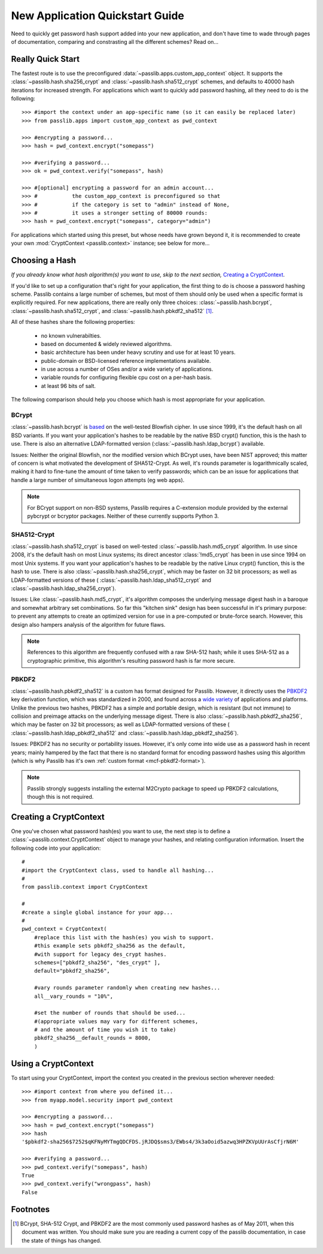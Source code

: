 ================================
New Application Quickstart Guide
================================

Need to quickly get password hash support added into your new application,
and don't have time to wade through pages of documentation,
comparing and constrasting all the different schemes? Read on...

Really Quick Start
==================
The fastest route is to use the preconfigured
:data:`~passlib.apps.custom_app_context` object.
It supports the :class:`~passlib.hash.sha256_crypt`
and :class:`~passlib.hash.sha512_crypt` schemes,
and defaults to 40000 hash iterations for increased strength.
For applications which want to quickly add password hashing,
all they need to do is the following::

    >>> #import the context under an app-specific name (so it can easily be replaced later)
    >>> from passlib.apps import custom_app_context as pwd_context

    >>> #encrypting a password...
    >>> hash = pwd_context.encrypt("somepass")

    >>> #verifying a password...
    >>> ok = pwd_context.verify("somepass", hash)

    >>> #[optional] encrypting a password for an admin account...
    >>> #           the custom_app_context is preconfigured so that
    >>> #           if the category is set to "admin" instead of None,
    >>> #           it uses a stronger setting of 80000 rounds:
    >>> hash = pwd_context.encrypt("somepass", category="admin")

For applications which started using this preset, but whose needs
have grown beyond it, it is recommended to create your own :mod:`CryptContext <passlib.context>`
instance; see below for more...

Choosing a Hash
================
*If you already know what hash algorithm(s) you want to use,
skip to the next section,* `Creating a CryptContext`_.

If you'd like to set up a configuration that's right for your
application, the first thing to do is choose a password hashing scheme.
Passlib contains a large number of schemes, but most of them
should only be used when a specific format is explicitly required.
For new applications, there are really only three choices:
:class:`~passlib.hash.bcrypt`,
:class:`~passlib.hash.sha512_crypt`, and
:class:`~passlib.hash.pbkdf2_sha512` [#choices]_.

All of these hashes share the following properties:

    * no known vulnerabilties.
    * based on documented & widely reviewed algorithms.
    * basic architecture has been under heavy scrutiny and use for at least 10 years.
    * public-domain or BSD-licensed reference implementations available.
    * in use across a number of OSes and/or a wide variety of applications.
    * variable rounds for configuring flexible cpu cost on a per-hash basis.
    * at least 96 bits of salt.

The following comparison should help you choose which hash is
most appropriate for your application.

.. rst-class:: html-toggle

BCrypt
------
:class:`~passlib.hash.bcrypt`
is `based <http://www.usenix.org/event/usenix99/provos/provos_html/>`_
on the well-tested Blowfish cipher. In use since 1999,
it's the default hash on all BSD variants. If you want your application's
hashes to be readable by the native BSD crypt() function, this is the hash to use.
There is also an alternative LDAP-formatted version
(:class:`~passlib.hash.ldap_bcrypt`) available.

Issues: Neither the original Blowfish,
nor the modified version which BCrypt uses, have been NIST approved;
this matter of concern is what motivated the development of SHA512-Crypt.
As well, it's rounds parameter is logarithmically scaled,
making it hard to fine-tune the amount of time taken to verify passwords;
which can be an issue for applications that handle a large number
of simultaneous logon attempts (eg web apps).

.. note::

    For BCrypt support on non-BSD systems,
    Passlib requires a C-extension module
    provided by the external pybcrypt or bcryptor packages.
    Neither of these currently supports Python 3.


.. rst-class:: html-toggle

SHA512-Crypt
------------
:class:`~passlib.hash.sha512_crypt` is
based on well-tested :class:`~passlib.hash.md5_crypt`
algorithm. In use since 2008, it's the default hash on most Linux systems;
its direct ancestor :class:`!md5_crypt` has been in use since 1994 on most Unix systems.
If you want your application's hashes to be readable by the
native Linux crypt() function, this is the hash to use.
There is also :class:`~passlib.hash.sha256_crypt`, which may be faster
on 32 bit processors; as well as LDAP-formatted versions of these (
:class:`~passlib.hash.ldap_sha512_crypt` and
:class:`~passlib.hash.ldap_sha256_crypt`).

Issues: Like :class:`~passlib.hash.md5_crypt`, it's algorithm
composes the underlying message digest hash in a baroque
and somewhat arbitrary set combinations.
So far this "kitchen sink" design has been successful in it's
primary purpose: to prevent any attempts to create an optimized
version for use in a pre-computed or brute-force search.
However, this design also hampers analysis of the algorithm
for future flaws.

.. note::

    References to this algorithm are frequently confused with a raw SHA-512 hash;
    while it uses SHA-512 as a cryptographic primitive,
    this algorithm's resulting password hash is far more secure.


.. rst-class:: html-toggle

PBKDF2
------
:class:`~passlib.hash.pbkdf2_sha512` is a custom has format designed for Passlib.
However, it directly uses the
`PBKDF2 <http://tools.ietf.org/html/rfc2898#section-5.2>`_
key derivation function, which was standardized in 2000, and found across a
`wide variety <http://en.wikipedia.org/wiki/PBKDF2#Systems_that_use_PBKDF2>`_
of applications and platforms. Unlike the previous two hashes,
PBKDF2 has a simple and portable design,
which is resistant (but not immune) to collision and preimage attacks
on the underlying message digest.
There is also :class:`~passlib.hash.pbkdf2_sha256`, which may be faster
on 32 bit processors; as well as LDAP-formatted versions of these (
:class:`~passlib.hash.ldap_pbkdf2_sha512` and
:class:`~passlib.hash.ldap_pbkdf2_sha256`).

Issues: PBKDF2 has no security or portability issues.
However, it's only come into wide use as a password hash
in recent years; mainly hampered by the fact that there is no
standard format for encoding password hashes using this algorithm
(which is why Passlib has it's own :ref:`custom format <mcf-pbkdf2-format>`).

.. note::

    Passlib strongly suggests installing
    the external M2Crypto package to speed up PBKDF2 calculations,
    though this is not required.

Creating a CryptContext
=======================
One you've chosen what password hash(es) you want to use,
the next step is to define a :class:`~passlib.context.CryptContext` object
to manage your hashes, and relating configuration information.
Insert the following code into your application::

    #
    #import the CryptContext class, used to handle all hashing...
    #
    from passlib.context import CryptContext

    #
    #create a single global instance for your app...
    #
    pwd_context = CryptContext(
        #replace this list with the hash(es) you wish to support.
        #this example sets pbkdf2_sha256 as the default,
        #with support for legacy des_crypt hashes.
        schemes=["pbkdf2_sha256", "des_crypt" ],
        default="pbkdf2_sha256",

        #vary rounds parameter randomly when creating new hashes...
        all__vary_rounds = "10%",

        #set the number of rounds that should be used...
        #(appropriate values may vary for different schemes,
        # and the amount of time you wish it to take)
        pbkdf2_sha256__default_rounds = 8000,
        )

Using a CryptContext
====================
To start using your CryptContext, import the context you created
in the previous section wherever needed::

    >>> #import context from where you defined it...
    >>> from myapp.model.security import pwd_context

    >>> #encrypting a password...
    >>> hash = pwd_context.encrypt("somepass")
    >>> hash
    '$pbkdf2-sha256$7252$qKFNyMYTmgQDCFDS.jRJDQ$sms3/EWbs4/3k3aOoid5azwq3HPZKVpUUrAsCfjrN6M'

    >>> #verifying a password...
    >>> pwd_context.verify("somepass", hash)
    True
    >>> pwd_context.verify("wrongpass", hash)
    False

.. seealso::

    * :mod:`passlib.hash` - list of all hashes supported by passlib.
    * :mod:`passlib.context` - for more details about the CryptContext class.

Footnotes
=========
.. [#choices] BCrypt, SHA-512 Crypt, and PBKDF2 are the most commonly
              used password hashes as of May 2011, when this document
              was written. You should make sure you are reading a current
              copy of the passlib documentation, in case the state
              of things has changed.
